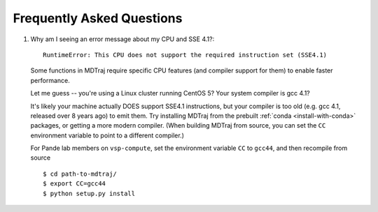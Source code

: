 .. _faq:

Frequently Asked Questions
==========================

1. Why am I seeing an error message about my CPU and SSE 4.1?::

     RuntimeError: This CPU does not support the required instruction set (SSE4.1)

   Some functions in MDTraj require specific CPU features (and compiler support
   for them) to enable faster performance.

   Let me guess -- you're using a Linux cluster running CentOS 5? Your system
   compiler is gcc 4.1?

   It's likely your machine actually DOES support SSE4.1 instructions, but your
   compiler is too old (e.g. gcc 4.1, released over 8 years ago) to emit them.
   Try installing MDTraj from the prebuilt :ref:`conda <install-with-conda>`
   packages, or getting a more modern compiler. (When building MDTraj from
   source, you can set the ``CC`` environment variable to point to a different
   compiler.)

   .. note::

   For Pande lab members on ``vsp-compute``, set the environment variable
   ``CC`` to ``gcc44``, and then recompile from source ::

       $ cd path-to-mdtraj/
       $ export CC=gcc44
       $ python setup.py install
